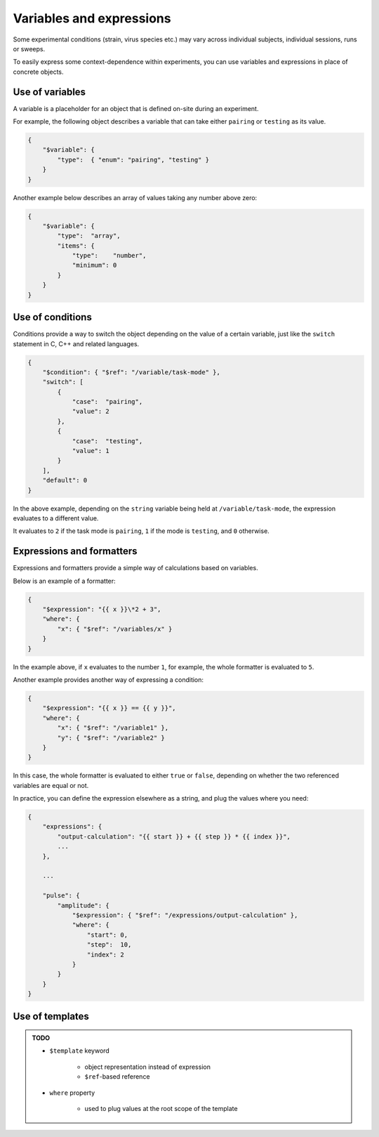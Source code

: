 Variables and expressions
=========================

Some experimental conditions (strain, virus species etc.) may vary across
individual subjects, individual sessions, runs or sweeps.

To easily express some context-dependence within experiments, you can use
variables and expressions in place of concrete objects.

.. _variable-example:

Use of variables
^^^^^^^^^^^^^^^^

A variable is a placeholder for an object that is defined on-site during an experiment.

For example, the following object describes a variable that can take either ``pairing``
or ``testing`` as its value.

.. code-block:: JavaScript

    {
        "$variable": {
            "type":  { "enum": "pairing", "testing" }
        }
    }

Another example below describes an array of values taking any number above zero:

.. code-block:: JavaScript

    {
        "$variable": {
            "type":  "array",
            "items": {
                "type":    "number",
                "minimum": 0
            }
        }
    }

.. py:class:: variable

    A :py:class:`variable` object can be identified by the existence of
    the :py:attr:`$variable` property.

    For an example, refer to :ref:`variable-example`.

    .. py:attribute:: $variable

        holds a valid schema based on `JSON Schema <https://json-schema.org/>`_,
        but it may typically be a schema for a ``string`` or a ``number``.

.. _condition-example:

Use of conditions
^^^^^^^^^^^^^^^^^

Conditions provide a way to switch the object depending on the value of a certain variable,
just like the ``switch`` statement in C, C++ and related languages.

.. code-block:: JavaScript

    {
        "$condition": { "$ref": "/variable/task-mode" },
        "switch": [
            {
                "case":  "pairing",
                "value": 2
            },
            {
                "case":  "testing",
                "value": 1
            }
        ],
        "default": 0
    }

In the above example, depending on the ``string`` variable being held at ``/variable/task-mode``,
the expression evaluates to a different value.

It evaluates to ``2`` if the task mode is ``pairing``, ``1`` if the mode is ``testing``,
and ``0`` otherwise.

.. py:class:: condition

    the existence of the :py:class:`$condition` property indicates that this is
    a :py:class:`condition` object.

    For an example, refer to :ref:`condition-example`.

    .. py:attribute:: $condition

        holds a reference to the variable.

    .. py:attribute:: switch

        a required array of :py:class:`case-expression` objects.

    .. py:attribute:: default

        an optional property holding the "default" value, when nothing in
        :py:class:`switch` applies.

    .. caution::

    	Make sure that you covered all the possible cases in :py:attr:`switch`, or that you set the :py:attr:`default`. Otherwise the expression is evaluated to ``null``, and may cause an undefined behavior.

.. _formatter-examples:

Expressions and formatters
^^^^^^^^^^^^^^^^^^^^^^^^^^

Expressions and formatters provide a simple way of calculations based on
variables.

Below is an example of a formatter:

.. code-block:: JavaScript

    {
        "$expression": "{{ x }}\*2 + 3",
        "where": {
            "x": { "$ref": "/variables/x" }
        }
    }

In the example above, if ``x`` evaluates to the number ``1``, for example,
the whole formatter is evaluated to ``5``.

Another example provides another way of expressing a condition:

.. code-block:: JavaScript

    {
        "$expression": "{{ x }} == {{ y }}",
        "where": {
            "x": { "$ref": "/variable1" },
            "y": { "$ref": "/variable2" }
        }
    }

In this case, the whole formatter is evaluated to either ``true`` or ``false``,
depending on whether the two referenced variables are equal or not.

In practice, you can define the expression elsewhere as a string, and plug
the values where you need:

.. code-block:: JavaScript

    {
        "expressions": {
            "output-calculation": "{{ start }} + {{ step }} * {{ index }}",
            ...
        },

        ...

        "pulse": {
            "amplitude": {
                "$expression": { "$ref": "/expressions/output-calculation" },
                "where": {
                    "start": 0,
                    "step":  10,
                    "index": 2
                }
            }
        }
    }

.. py:class:: formatter

    The existence of the :py:attr:`$expression` property indicates that this is
    a :py:class:`formatter` object.

    For examples, see :ref:`formatter-examples`.

    .. py:attribute:: $expression

        the expression to be evaluated.
        Each appearance of variable names must be wrapped inside doubled curly braces.

    .. py:attribute:: where

        the assignment specifications for the expression.
        The variables used within :py:attr:`$expression` must appear once
        in this section.

Use of templates
^^^^^^^^^^^^^^^^

.. admonition:: TODO

    - ``$template`` keyword

        - object representation instead of expression
        - ``$ref``-based reference

    - ``where`` property

        - used to plug values at the root scope of the template
